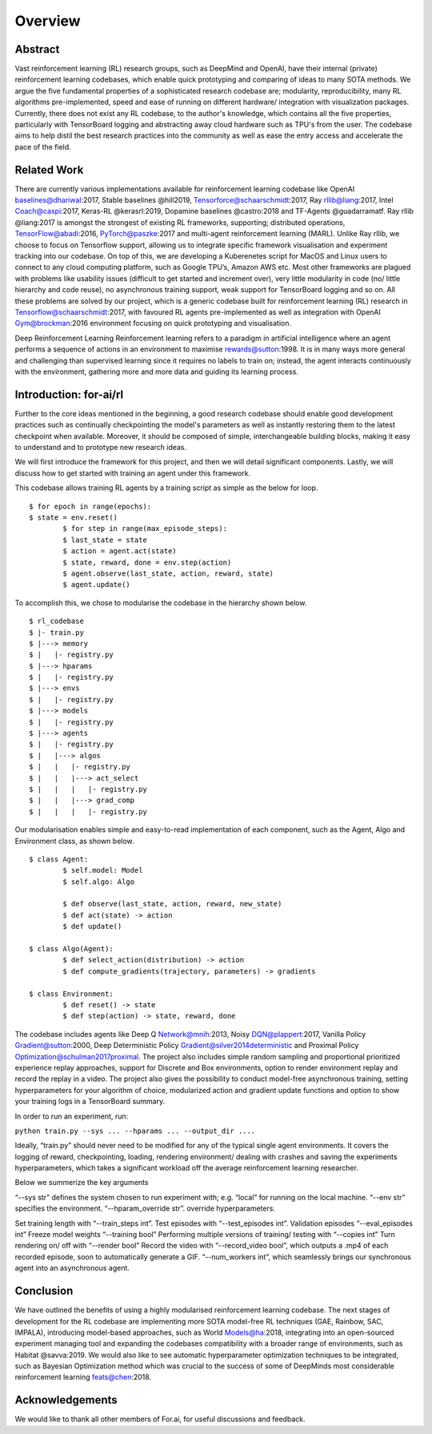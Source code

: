 Overview
=========

Abstract
--------

Vast reinforcement learning (RL) research groups, such as DeepMind and OpenAI, have their internal (private) reinforcement learning codebases, which enable quick prototyping and comparing of ideas to many SOTA methods. We argue the five fundamental properties of a sophisticated research codebase are; modularity, reproducibility, many RL algorithms pre-implemented, speed and ease of running on different hardware/ integration with visualization packages. Currently, there does not exist any RL codebase, to the author's knowledge, which contains all the five properties, particularly with TensorBoard logging and abstracting away cloud hardware such as TPU's from the user. The codebase aims to help distil the best research practices into the community as well as ease the entry access and accelerate the pace of the field.

Related Work
------------

There are currently various implementations available for reinforcement learning codebase like OpenAI baselines@dhariwal:2017, Stable baselines @hill2019, Tensorforce@schaarschmidt:2017, Ray rllib@liang:2017, Intel Coach@caspi:2017, Keras-RL @kerasrl:2019, Dopamine baselines @castro:2018 and TF-Agents @guadarramatf. Ray rllib @liang:2017 is amongst the strongest of existing RL frameworks, supporting; distributed operations, TensorFlow@abadi:2016, PyTorch@paszke:2017 and multi-agent reinforcement learning (MARL). Unlike Ray rllib, we choose to focus on Tensorflow support, allowing us to integrate specific framework visualisation and experiment tracking into our codebase. On top of this, we are developing a Kuberenetes script for MacOS and Linux users to connect to any cloud computing platform, such as Google TPU’s, Amazon AWS etc. Most other frameworks are plagued with problems like usability issues (difficult to get started and increment over), very little modularity in code (no/ little hierarchy and code reuse), no asynchronous training support, weak support for TensorBoard logging and so on. All these problems are solved by our project, which is a generic codebase built for reinforcement learning (RL) research in Tensorflow@schaarschmidt:2017, with favoured RL agents pre-implemented as well as integration with OpenAI Gym@brockman:2016 environment focusing on quick prototyping and visualisation.

Deep Reinforcement Learning Reinforcement learning refers to a paradigm in artificial intelligence where an agent performs a sequence of actions in an environment to maximise rewards@sutton:1998. It is in many ways more general and challenging than supervised learning since it requires no labels to train on; instead, the agent interacts continuously with the environment, gathering more and more data and guiding its learning process.

Introduction: for-ai/rl
-----------------------

Further to the core ideas mentioned in the beginning, a good research codebase should enable good development practices such as continually checkpointing the model's parameters as well as instantly restoring them to the latest checkpoint when available. Moreover, it should be composed of simple, interchangeable building blocks, making it easy to understand and to prototype new research ideas.

We will first introduce the framework for this project, and then we will detail significant components. Lastly, we will discuss how to get started with training an agent under this framework.

This codebase allows training RL agents by a training script as simple as the below for loop. ::

	$ for epoch in range(epochs):
    	$ state = env.reset()
		$ for step in range(max_episode_steps):
        	$ last_state = state
        	$ action = agent.act(state)
        	$ state, reward, done = env.step(action)
        	$ agent.observe(last_state, action, reward, state)
        	$ agent.update()

To accomplish this, we chose to modularise the codebase in the hierarchy shown below. ::

	$ rl_codebase
	$ |- train.py
	$ |---> memory
	$ |   |- registry.py
	$ |---> hparams
	$ |   |- registry.py
	$ |---> envs
	$ |   |- registry.py
	$ |---> models
	$ |   |- registry.py
	$ |---> agents
	$ |   |- registry.py
	$ |   |---> algos
	$ |   |   |- registry.py
	$ |   |   |---> act_select
	$ |   |   |   |- registry.py
	$ |   |   |---> grad_comp
	$ |   |   |   |- registry.py


Our modularisation enables simple and easy-to-read implementation of each component, such as the Agent, Algo and Environment class, as shown below. ::


	$ class Agent:
		$ self.model: Model
		$ self.algo: Algo

		$ def observe(last_state, action, reward, new_state)
		$ def act(state) -> action
		$ def update()

	$ class Algo(Agent):
		$ def select_action(distribution) -> action
		$ def compute_gradients(trajectory, parameters) -> gradients

	$ class Environment:
		$ def reset() -> state
		$ def step(action) -> state, reward, done


The codebase includes agents like Deep Q Network@mnih:2013, Noisy DQN@plappert:2017, Vanilla Policy Gradient@sutton:2000, Deep Deterministic Policy Gradient@silver2014deterministic and Proximal Policy Optimization@schulman2017proximal. The project also includes simple random sampling and proportional prioritized experience replay approaches, support for Discrete and Box environments, option to render environment replay and record the replay in a video. The project also gives the possibility to conduct model-free asynchronous training, setting hyperparameters for your algorithm of choice, modularized action and gradient update functions and option to show your training logs in a TensorBoard summary.

In order to run an experiment, run:

``python train.py --sys ... --hparams ... --output_dir ....``

Ideally, “train.py” should never need to be modified for any of the typical single agent environments. It covers the logging of reward, checkpointing, loading, rendering environment/ dealing with crashes and saving the experiments hyperparameters, which takes a significant workload off the average reinforcement learning researcher. 

Below we summerize the key arguments ::


“--sys str” defines the system chosen to run experiment with;  e.g. “local” for running on the local machine. 
“--env str” specifies the environment. 
“--hparam_override str”. override hyperparameters. 

Set training length with “--train_steps int”. Test episodes with “--test_episodes int”. Validation episodes “--eval_episodes int” Freeze model weights “--training bool” Performing multiple versions of training/ testing with “--copies int” Turn rendering on/ off with “--render bool” Record the video with “--record_video bool”, which outputs a .mp4 of each recorded episode, soon to automatically generate a GIF. “--num_workers int”, which seamlessly brings our synchronous agent into an asynchronous agent.

Conclusion
----------

We have outlined the benefits of using a highly modularised reinforcement learning codebase. The next stages of development for the RL codebase are implementing more SOTA model-free RL techniques (GAE, Rainbow, SAC, IMPALA), introducing model-based approaches, such as World Models@ha:2018, integrating into an open-sourced experiment managing tool and expanding the codebases compatibility with a broader range of environments, such as Habitat @savva:2019. We would also like to see automatic hyperparameter optimization techniques to be integrated, such as Bayesian Optimization method which was crucial to the success of some of DeepMinds most considerable reinforcement learning feats@chen:2018.

Acknowledgements
----------------

We would like to thank all other members of For.ai, for useful discussions and feedback.



